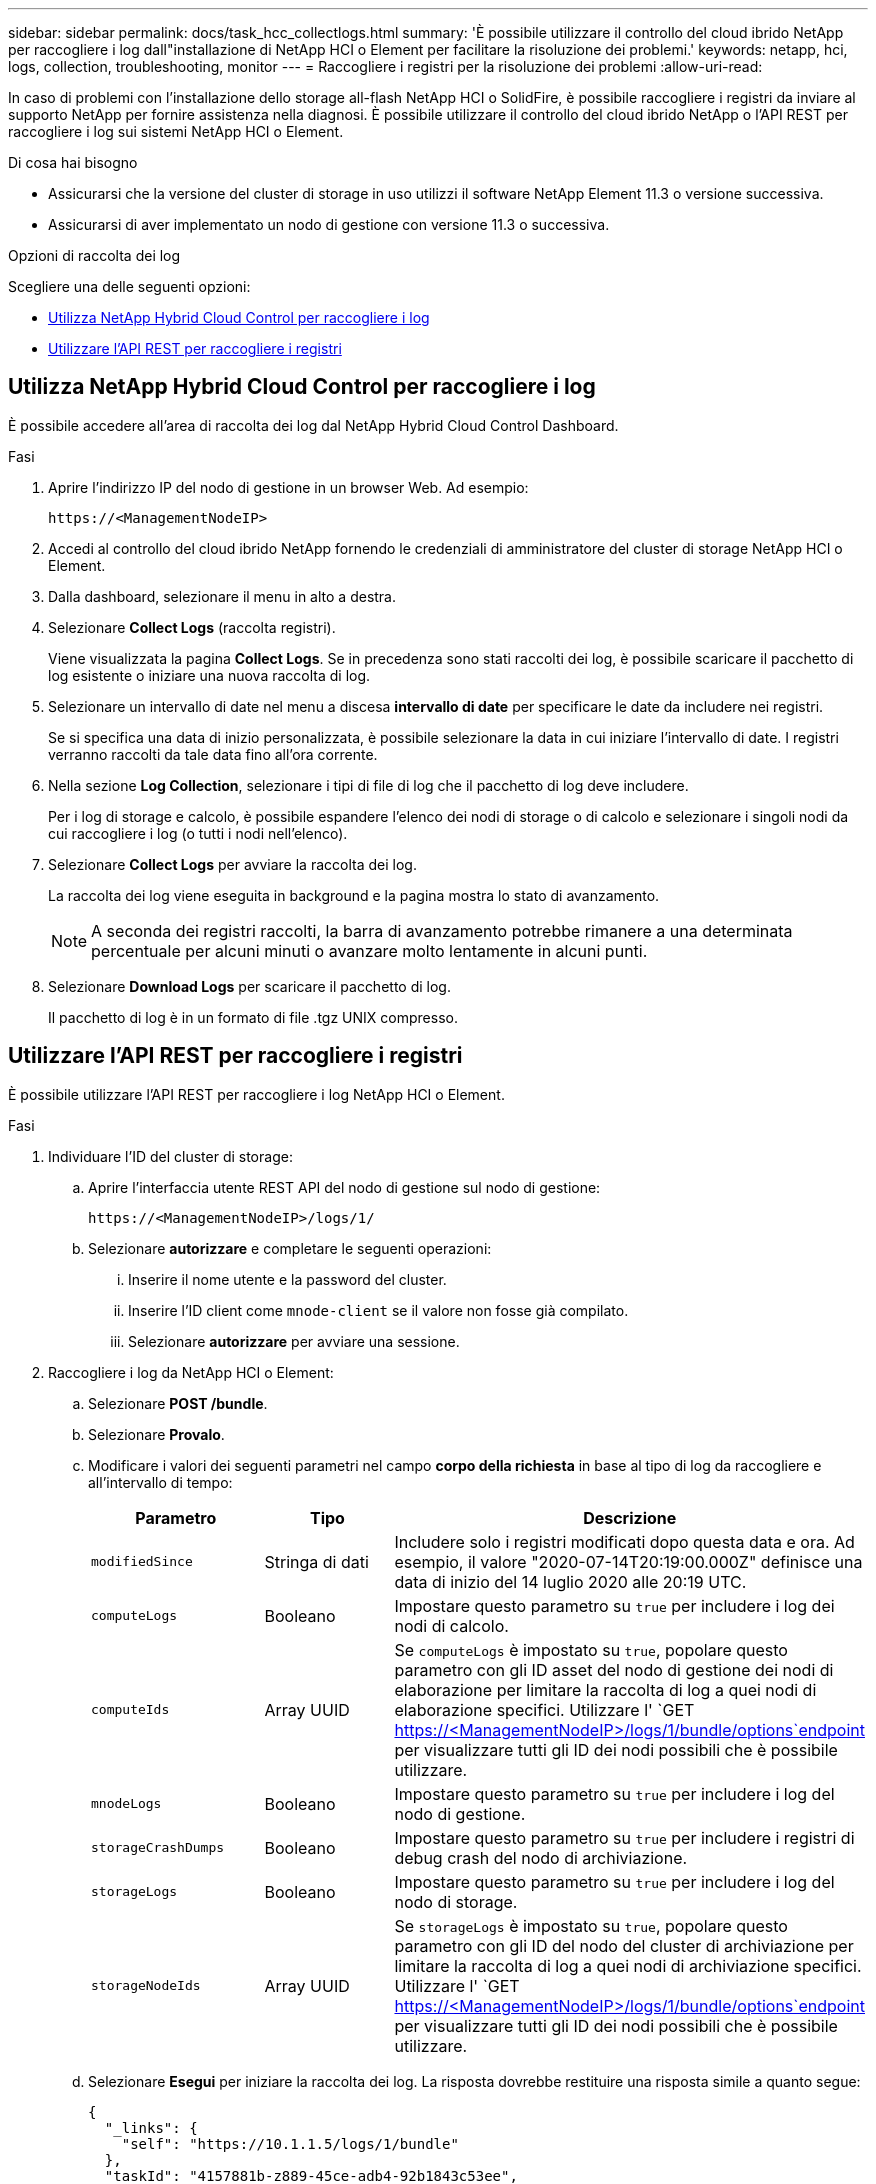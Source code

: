 ---
sidebar: sidebar 
permalink: docs/task_hcc_collectlogs.html 
summary: 'È possibile utilizzare il controllo del cloud ibrido NetApp per raccogliere i log dall"installazione di NetApp HCI o Element per facilitare la risoluzione dei problemi.' 
keywords: netapp, hci, logs, collection, troubleshooting, monitor 
---
= Raccogliere i registri per la risoluzione dei problemi
:allow-uri-read: 


[role="lead"]
In caso di problemi con l'installazione dello storage all-flash NetApp HCI o SolidFire, è possibile raccogliere i registri da inviare al supporto NetApp per fornire assistenza nella diagnosi. È possibile utilizzare il controllo del cloud ibrido NetApp o l'API REST per raccogliere i log sui sistemi NetApp HCI o Element.

.Di cosa hai bisogno
* Assicurarsi che la versione del cluster di storage in uso utilizzi il software NetApp Element 11.3 o versione successiva.
* Assicurarsi di aver implementato un nodo di gestione con versione 11.3 o successiva.


.Opzioni di raccolta dei log
Scegliere una delle seguenti opzioni:

* <<Utilizza NetApp Hybrid Cloud Control per raccogliere i log>>
* <<Utilizzare l'API REST per raccogliere i registri>>




== Utilizza NetApp Hybrid Cloud Control per raccogliere i log

È possibile accedere all'area di raccolta dei log dal NetApp Hybrid Cloud Control Dashboard.

.Fasi
. Aprire l'indirizzo IP del nodo di gestione in un browser Web. Ad esempio:
+
[listing]
----
https://<ManagementNodeIP>
----
. Accedi al controllo del cloud ibrido NetApp fornendo le credenziali di amministratore del cluster di storage NetApp HCI o Element.
. Dalla dashboard, selezionare il menu in alto a destra.
. Selezionare *Collect Logs* (raccolta registri).
+
Viene visualizzata la pagina *Collect Logs*. Se in precedenza sono stati raccolti dei log, è possibile scaricare il pacchetto di log esistente o iniziare una nuova raccolta di log.

. Selezionare un intervallo di date nel menu a discesa *intervallo di date* per specificare le date da includere nei registri.
+
Se si specifica una data di inizio personalizzata, è possibile selezionare la data in cui iniziare l'intervallo di date. I registri verranno raccolti da tale data fino all'ora corrente.

. Nella sezione *Log Collection*, selezionare i tipi di file di log che il pacchetto di log deve includere.
+
Per i log di storage e calcolo, è possibile espandere l'elenco dei nodi di storage o di calcolo e selezionare i singoli nodi da cui raccogliere i log (o tutti i nodi nell'elenco).

. Selezionare *Collect Logs* per avviare la raccolta dei log.
+
La raccolta dei log viene eseguita in background e la pagina mostra lo stato di avanzamento.

+

NOTE: A seconda dei registri raccolti, la barra di avanzamento potrebbe rimanere a una determinata percentuale per alcuni minuti o avanzare molto lentamente in alcuni punti.

. Selezionare *Download Logs* per scaricare il pacchetto di log.
+
Il pacchetto di log è in un formato di file .tgz UNIX compresso.





== Utilizzare l'API REST per raccogliere i registri

È possibile utilizzare l'API REST per raccogliere i log NetApp HCI o Element.

.Fasi
. Individuare l'ID del cluster di storage:
+
.. Aprire l'interfaccia utente REST API del nodo di gestione sul nodo di gestione:
+
[listing]
----
https://<ManagementNodeIP>/logs/1/
----
.. Selezionare *autorizzare* e completare le seguenti operazioni:
+
... Inserire il nome utente e la password del cluster.
... Inserire l'ID client come `mnode-client` se il valore non fosse già compilato.
... Selezionare *autorizzare* per avviare una sessione.




. Raccogliere i log da NetApp HCI o Element:
+
.. Selezionare *POST /bundle*.
.. Selezionare *Provalo*.
.. Modificare i valori dei seguenti parametri nel campo *corpo della richiesta* in base al tipo di log da raccogliere e all'intervallo di tempo:
+
|===
| Parametro | Tipo | Descrizione 


| `modifiedSince` | Stringa di dati | Includere solo i registri modificati dopo questa data e ora. Ad esempio, il valore "2020-07-14T20:19:00.000Z" definisce una data di inizio del 14 luglio 2020 alle 20:19 UTC. 


| `computeLogs` | Booleano | Impostare questo parametro su `true` per includere i log dei nodi di calcolo. 


| `computeIds` | Array UUID | Se `computeLogs` è impostato su `true`, popolare questo parametro con gli ID asset del nodo di gestione dei nodi di elaborazione per limitare la raccolta di log a quei nodi di elaborazione specifici. Utilizzare l' `GET https://<ManagementNodeIP>/logs/1/bundle/options`endpoint per visualizzare tutti gli ID dei nodi possibili che è possibile utilizzare. 


| `mnodeLogs` | Booleano | Impostare questo parametro su `true` per includere i log del nodo di gestione. 


| `storageCrashDumps` | Booleano | Impostare questo parametro su `true` per includere i registri di debug crash del nodo di archiviazione. 


| `storageLogs` | Booleano | Impostare questo parametro su `true` per includere i log del nodo di storage. 


| `storageNodeIds` | Array UUID | Se `storageLogs` è impostato su `true`, popolare questo parametro con gli ID del nodo del cluster di archiviazione per limitare la raccolta di log a quei nodi di archiviazione specifici. Utilizzare l' `GET https://<ManagementNodeIP>/logs/1/bundle/options`endpoint per visualizzare tutti gli ID dei nodi possibili che è possibile utilizzare. 
|===
.. Selezionare *Esegui* per iniziare la raccolta dei log. La risposta dovrebbe restituire una risposta simile a quanto segue:
+
[listing]
----
{
  "_links": {
    "self": "https://10.1.1.5/logs/1/bundle"
  },
  "taskId": "4157881b-z889-45ce-adb4-92b1843c53ee",
  "taskLink": "https://10.1.1.5/logs/1/bundle"
}
----


. Verificare lo stato dell'attività di raccolta dei log:
+
.. Selezionare *GET /bundle*.
.. Selezionare *Provalo*.
.. Selezionare *Execute* (Esegui) per restituire lo stato dell'attività di raccolta.
.. Scorrere fino alla parte inferiore del corpo della risposta.
+
Dovrebbe essere visualizzato un `percentComplete` attributo che descrive in dettaglio l'avanzamento della raccolta. Se la raccolta è completa, l' `downloadLink`attributo contiene il collegamento di download completo, incluso il nome file del pacchetto di log.

.. Copiare il nome del file alla fine dell' `downloadLink`attributo.


. Scarica il pacchetto di log raccolto:
+
.. Selezionare *GET /bundle/{filename}*.
.. Selezionare *Provalo*.
.. Incollare il nome del file copiato in precedenza nel `filename` campo di testo del parametro.
.. Selezionare *Esegui*.
+
Al termine dell'esecuzione, viene visualizzato un collegamento per il download nell'area del corpo della risposta.

.. Selezionare *Download file* (Scarica file) e salvare il file risultante sul computer.
+
Il pacchetto di log è in un formato di file .tgz UNIX compresso.





[discrete]
== Trova ulteriori informazioni

* https://docs.netapp.com/us-en/vcp/index.html["Plug-in NetApp Element per server vCenter"^]
* https://www.netapp.com/hybrid-cloud/hci-documentation/["Pagina delle risorse NetApp HCI"^]

